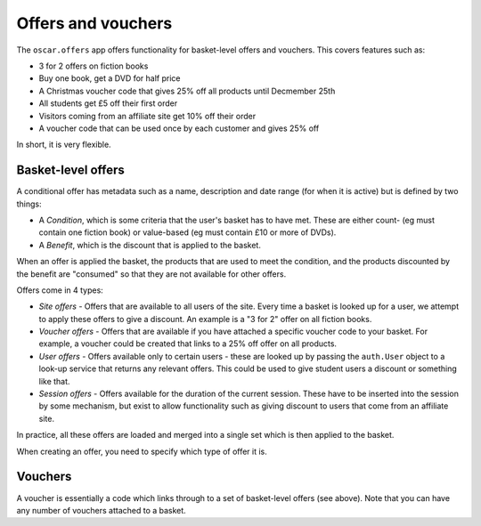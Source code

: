 ===================
Offers and vouchers
===================

The ``oscar.offers`` app offers functionality for basket-level offers and vouchers.  This covers
features such as:

* 3 for 2 offers on fiction books
* Buy one book, get a DVD for half price
* A Christmas voucher code that gives 25% off all products until Decmember 25th
* All students get £5 off their first order
* Visitors coming from an affiliate site get 10% off their order
* A voucher code that can be used once by each customer and gives 25% off

In short, it is very flexible.

Basket-level offers
-------------------
A conditional offer has metadata such as a name, description and date range (for when it is active) 
but is defined by two things:

* A *Condition*, which is some criteria that the user's basket has to have met.  These are
  either count- (eg must contain one fiction book) or value-based (eg must contain £10 or more
  of DVDs).
* A *Benefit*, which is the discount that is applied to the basket.

When an offer is applied the basket, the products that are used to meet the condition, and the
products discounted by the benefit are "consumed" so that they are not available for other offers.

Offers come in 4 types:

* *Site offers* - Offers that are available to all users of the site.  Every time a basket is looked
  up for a user, we attempt to apply these offers to give a discount.  An example is a "3 for 2" offer 
  on all fiction books.

* *Voucher offers* - Offers that are available if you have attached a specific voucher code to your basket.
  For example, a voucher could be created that links to a 25% off offer on all products.

* *User offers* - Offers available only to certain users - these are looked up by passing the ``auth.User`` 
  object to a look-up service that returns any relevant offers.  This could be used to give student 
  users a discount or something like that.

* *Session offers* - Offers available for the duration of the current session.  These have to be inserted
  into the session by some mechanism, but exist to allow functionality such as giving discount to 
  users that come from an affiliate site.

In practice, all these offers are loaded and merged into a single set which is then applied to the basket.

When creating an offer, you need to specify which type of offer it is.

Vouchers
--------

A voucher is essentially a code which links through to a set of basket-level
offers (see above).  Note that you can have any number of vouchers attached to
a basket.


